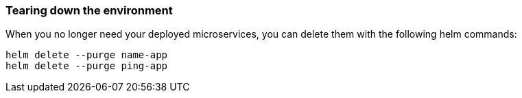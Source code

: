 // =================================================================================================
// Tear Down
// =================================================================================================

=== Tearing down the environment

When you no longer need your deployed microservices, you can delete them with the following helm commands:

```
helm delete --purge name-app
helm delete --purge ping-app
```

ifdef::use-icp[]
Logout of your docker registry.

```
docker logout [hostname]:8500
```

Logout of your ICP cluster.

```
cloudctl logout
```
endif::[]

ifdef::use-iks[]
Logout of your docker registry.

```
docker logout registry.ng.bluemix.net
```

Remove your IKS cluster.

```
ibmcloud ks cluster-rm guide-cluster
```

Logout of the `ibmcloud` command line tool.

```
ibmcloud logout
```
endif::[]
